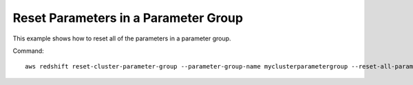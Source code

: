 Reset Parameters in a Parameter Group
-------------------------------------

This example shows how to reset all of the parameters in a parameter group.

Command::

   aws redshift reset-cluster-parameter-group --parameter-group-name myclusterparametergroup --reset-all-parameters

